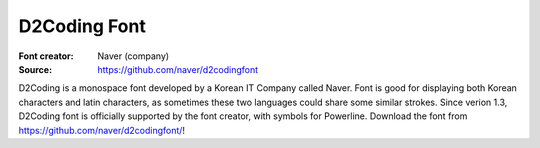 D2Coding Font
======================

:Font creator: Naver (company)
:Source: https://github.com/naver/d2codingfont

D2Coding is a monospace font developed by a Korean IT Company called Naver. Font
is good for displaying both Korean characters and latin characters, as sometimes
these two languages could share some similar strokes.
Since verion 1.3, D2Coding font is officially supported by the font creator, with symbols for Powerline.
Download the font from https://github.com/naver/d2codingfont/!
